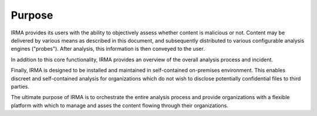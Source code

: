 Purpose
-------

IRMA provides its users with the ability to objectively assess whether content
is malicious or not. Content may be delivered by various means as described in
this document, and subsequently distributed to various configurable analysis
engines ("probes"). After analysis, this information is then conveyed to the
user.

In addition to this core functionality, IRMA provides an overview of the overall
analysis process and incident.

Finally, IRMA is designed to be installed and maintained in self-contained
on-premises environment. This enables discreet and self-contained analysis for
organizations which do not wish to disclose potentially confidential files to
third parties.

The ultimate purpose of IRMA is to orchestrate the entire analysis process and
provide organizations with a flexible platform with which to manage and asses
the content flowing through their organizations.
